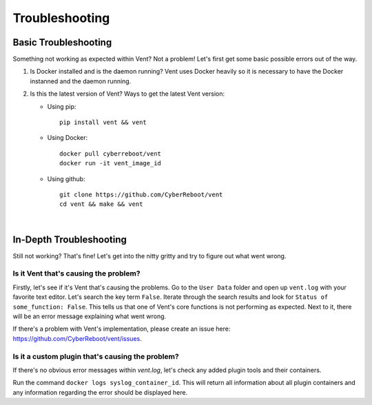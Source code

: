 ***************
Troubleshooting
***************

**Basic Troubleshooting**
=========================
Something not working as expected within Vent? Not a problem!
Let's first get some basic possible errors out of the way.

1. Is Docker installed and is the daemon running? Vent uses Docker heavily so
   it is necessary to have the Docker instanned and the daemon running.
2. Is this the latest version of Vent? Ways to get the latest Vent
   version:

   - Using pip::

        pip install vent && vent

   - Using Docker::

        docker pull cyberreboot/vent
        docker run -it vent_image_id

   - Using github::

        git clone https://github.com/CyberReboot/vent
        cd vent && make && vent

|

**In-Depth Troubleshooting**
============================
Still not working? That's fine! Let's get into the nitty gritty and
try to figure out what went wrong.


Is it Vent that's causing the problem?
--------------------------------------
Firstly, let's see if it's Vent that's causing the problems.
Go to the ``User Data`` folder and open up ``vent.log`` with your favorite
text editor. Let's search the key term ``False``. Iterate through the
search results and look for ``Status of some_function: False``. This
tells us that one of Vent's core functions is not performing as
expected. Next to it, there will be an error message explaining what
went wrong.

If there's a problem with Vent's implementation, please create an issue here:
https://github.com/CyberReboot/vent/issues.


Is it a custom plugin that's causing the problem?
-------------------------------------------------
If there's no obvious error messages within `vent.log`, let's check any
added plugin tools and their containers.

Run the command ``docker logs syslog_container_id``.
This will return all information about all plugin containers and any
information regarding the error should be displayed here.

